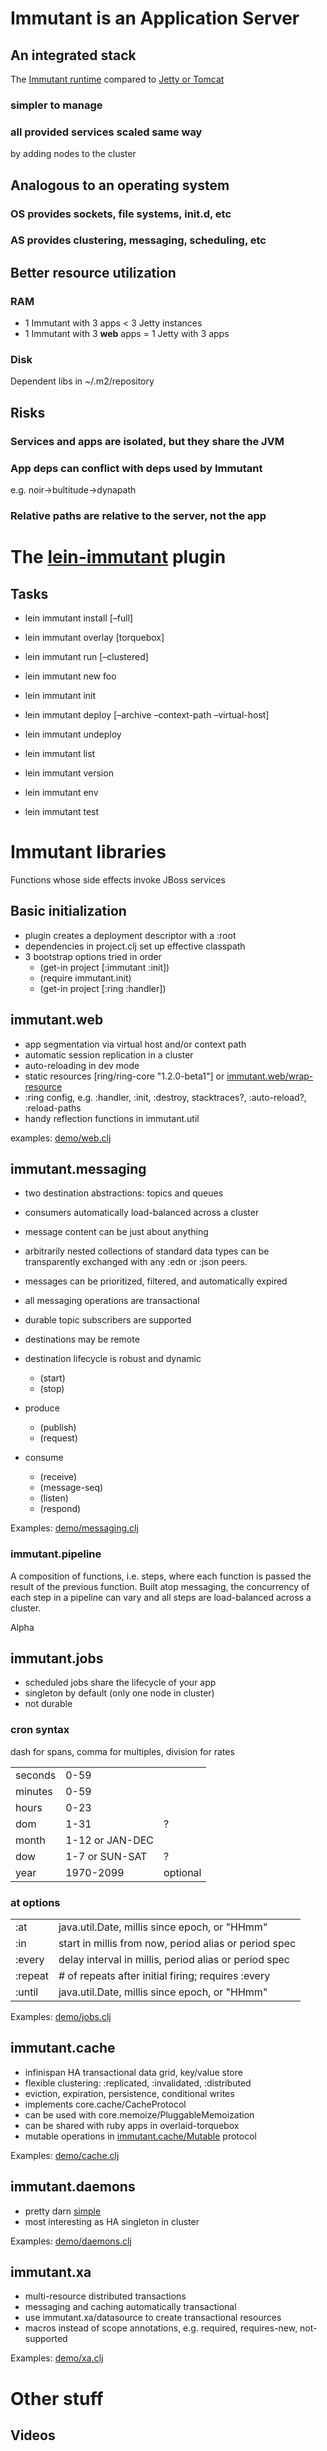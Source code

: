 [[file:images/immutant_logo.jpg]]

* Immutant is an Application Server

** An integrated stack

   The [[file:images/immutant-runtime.png][Immutant runtime]] compared to [[file:images/tomcat-runtime.png][Jetty or Tomcat]]

*** simpler to manage
*** all provided services scaled same way
    by adding nodes to the cluster


** Analogous to an operating system

*** OS provides sockets, file systems, init.d, etc
*** AS provides clustering, messaging, scheduling, etc


** Better resource utilization
*** RAM
    - 1 Immutant with 3 apps < 3 Jetty instances
    - 1 Immutant with 3 *web* apps = 1 Jetty with 3 apps
*** Disk
    Dependent libs in ~/.m2/repository


** Risks

*** Services and apps are isolated, but they share the JVM
*** App deps can conflict with deps used by Immutant
    e.g. noir->bultitude->dynapath

*** Relative paths are relative to the server, not the app


* The [[https://github.com/immutant/lein-immutant][lein-immutant]] plugin

** Tasks

   - lein immutant install [--full]
   - lein immutant overlay [torquebox]

   - lein immutant run [--clustered]

   - lein immutant new foo
   - lein immutant init

   - lein immutant deploy [--archive --context-path --virtual-host]
   - lein immutant undeploy

   - lein immutant list
   - lein immutant version
   - lein immutant env

   - lein immutant test


* Immutant libraries

  Functions whose side effects invoke JBoss services

** Basic initialization

   - plugin creates a deployment descriptor with a :root
   - dependencies in project.clj set up effective classpath
   - 3 bootstrap options tried in order
     * (get-in project [:immutant :init])
     * (require immutant.init)
     * (get-in project [:ring :handler])

** immutant.web

   - app segmentation via virtual host and/or context path
   - automatic session replication in a cluster
   - auto-reloading in dev mode
   - static resources [ring/ring-core "1.2.0-beta1"] or [[http://immutant.org/builds/LATEST/html-docs/apidoc/immutant.web.html#var-wrap-resource][immutant.web/wrap-resource]]
   - :ring config, e.g. :handler, :init, :destroy,
     stacktraces?, :auto-reload?, :reload-paths
   - handy reflection functions in immutant.util

   examples: [[file:~/src/feature-demo/src/demo/web.clj::(ns%20demo.web][demo/web.clj]]

** immutant.messaging

   - two destination abstractions: topics and queues
   - consumers automatically load-balanced across a cluster
   - message content can be just about anything
   - arbitrarily nested collections of standard data types can be
     transparently exchanged with any :edn or :json peers.
   - messages can be prioritized, filtered, and automatically expired
   - all messaging operations are transactional
   - durable topic subscribers are supported
   - destinations may be remote

   - destination lifecycle is robust and dynamic
     * (start)
     * (stop)

   - produce
     * (publish)
     * (request)
   - consume
     * (receive)
     * (message-seq)
     * (listen)
     * (respond)

   Examples: [[file:~/src/feature-demo/src/demo/messaging.clj::(ns%20demo.messaging][demo/messaging.clj]]

*** immutant.pipeline

    A composition of functions, i.e. steps, where each function is
    passed the result of the previous function. Built atop messaging,
    the concurrency of each step in a pipeline can vary and all steps
    are load-balanced across a cluster.

    Alpha

** immutant.jobs

   - scheduled jobs share the lifecycle of your app
   - singleton by default (only one node in cluster)
   - not durable

*** cron syntax

    dash for spans, comma for multiples, division for rates

    | seconds |            0-59 |          |
    | minutes |            0-59 |          |
    | hours   |            0-23 |          |
    | dom     |            1-31 | ?        |
    | month   | 1-12 or JAN-DEC |          |
    | dow     |  1-7 or SUN-SAT | ?        |
    | year    |       1970-2099 | optional |

*** at options

    | :at     | java.util.Date, millis since epoch, or "HHmm"         |
    | :in     | start in millis from now, period alias or period spec |
    | :every  | delay interval in millis, period alias or period spec |
    | :repeat | # of repeats after initial firing; requires :every    |
    | :until  | java.util.Date, millis since epoch, or "HHmm"         |

    Examples: [[file:~/src/feature-demo/src/demo/jobs.clj::(ns%20demo.jobs][demo/jobs.clj]]

** immutant.cache

   - infinispan HA transactional data grid, key/value store
   - flexible clustering: :replicated, :invalidated, :distributed
   - eviction, expiration, persistence, conditional writes
   - implements core.cache/CacheProtocol
   - can be used with core.memoize/PluggableMemoization
   - can be shared with ruby apps in overlaid-torquebox
   - mutable operations in [[http://immutant.org/builds/LATEST/html-docs/apidoc/immutant.cache.html#var-Mutable][immutant.cache/Mutable]] protocol

   Examples: [[file:~/src/feature-demo/src/demo/cache.clj::(ns%20demo.cache][demo/cache.clj]]

** immutant.daemons

   - pretty darn [[http://immutant.org/builds/LATEST/html-docs/apidoc/immutant.daemons.html#var-Daemon][simple]]
   - most interesting as HA singleton in cluster

   Examples: [[file:../src/demo/daemons.clj::(ns%20demo.daemons][demo/daemons.clj]]

** immutant.xa

   - multi-resource distributed transactions
   - messaging and caching automatically transactional
   - use immutant.xa/datasource to create transactional resources
   - macros instead of scope annotations, e.g. required, requires-new, not-supported

   Examples: [[file:~/src/feature-demo/src/demo/xa.clj::(ns%20demo.xa][demo/xa.clj]]


* Other stuff
** Videos
   - [[http://www.infoq.com/presentations/Introducing-Immutant][Clojure/West 2012]] -- a dated overview of 5/6 of the api's
   - [[http://www.youtube.com/watch?v%3DP9tfxdcpkCc][Clojure/Conj 2012]] -- building a non-trivial app with an Immutant REPL
   - [[http://www.youtube.com/watch?v%3DKqdY0wz_Rb0][Overlay Screencast]] -- overlay TorqueBox to share messaging/caching
** Overlay
   
   In theory, a means to add Immutant, TorqueBox, Escalante, AS.JS modules onto
   any JBoss installation. 

   TorqueBox and Immutant applications can exchange messages and share
   cached data encoded with either EDN or JSON. See the [[http://immutant.org/news/2013/03/07/overlay-screencast/][screencast]] for
   examples.

** Clustering

*** If multicast is enabled, it's easy
    
    $ lein immutant run --clustered

*** If multicast is disabled, there will be XML dragons.
    On Amazon, S3_PING can provide dynamic peer discovery

*** Simulate on your laptop

**** with port offset

     $ lein immutant run --clustered -Djboss.node.name=one -Djboss.server.data.dir=/tmp/one
     $ lein immutant run --clustered -Djboss.node.name=two -Djboss.server.data.dir=/tmp/two -Djboss.socket.binding.port-offset=100

**** or IP aliases

     $ sudo ifconfig en1 inet 192.168.6.201/32 alias
     $ lein immutant run --clustered -b 192.168.6.201 -Djboss.node.name=one -Djboss.server.data.dir=/tmp/one


** OpenShift

   checkout the [[https://github.com/openshift-quickstart/immutant-quickstart][quickstart]]

   should be a good example of working ec2 clustering config (TCPPING)

** In-container testing

   Provided by the [[https://github.com/immutant/fntest][fntest]] library

   $ lein immutant test

** Web sockets 
   
   With Undertow, the new JBoss non-blocking web server coming in AS8
